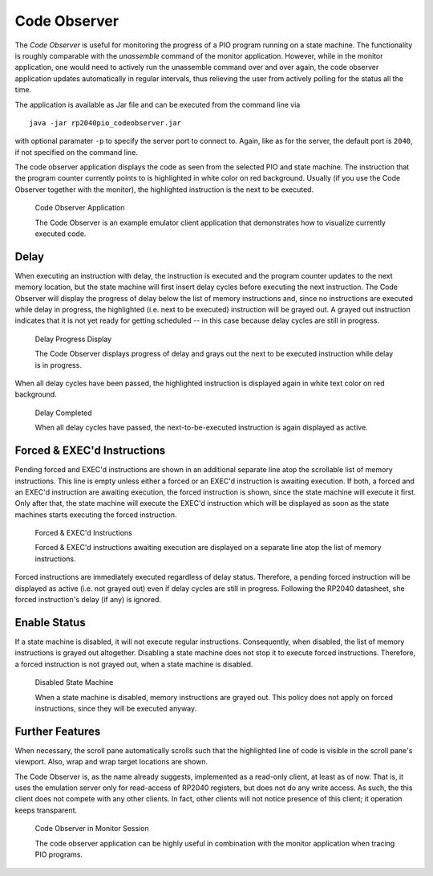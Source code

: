 .. _section-top_code-observer:

Code Observer
=============

The *Code Observer* is useful for monitoring the progress of a PIO
program running on a state machine.  The functionality is roughly
comparable with the *unassemble* command of the monitor application.
However, while in the monitor application, one would need to actively
run the unassemble command over and over again, the code observer
application updates automatically in regular intervals, thus relieving
the user from actively polling for the status all the time.

The application is available as Jar file and can be executed from the
command line via ::

  java -jar rp2040pio_codeobserver.jar

with optional paramater ``-p`` to specify the server port to connect
to.  Again, like as for the server, the default port is ``2040``, if
not specified on the command line.

The code observer application displays the code as seen from the
selected PIO and state machine.  The instruction that the program
counter currently points to is highlighted in white color on red
background.  Usually (if you use the Code Observer together with the
monitor), the highlighted instruction is the next to be executed.

.. figure:: images/code-observer.png
   :scale: 80%
   :alt: Code Observer Application

   Code Observer Application

   The Code Observer is an example emulator client application that
   demonstrates how to visualize currently executed code.

Delay
-----

When executing an instruction with delay, the instruction is executed
and the program counter updates to the next memory location, but the
state machine will first insert delay cycles before executing the next
instruction.  The Code Observer will display the progress of delay
below the list of memory instructions and, since no instructions are
executed while delay in progress, the highlighted (i.e. next to be
executed) instruction will be grayed out.  A grayed out instruction
indicates that it is not yet ready for getting scheduled -- in this
case because delay cycles are still in progress.

.. figure:: images/code-observer-delay.png
   :scale: 80%
   :alt: Delay Progress Display

   Delay Progress Display

   The Code Observer displays progress of delay and grays out the next
   to be executed instruction while delay is in progress.

When all delay cycles have been passed, the highlighted instruction is
displayed again in white text color on red background.

.. figure:: images/code-observer-delay-complete.png
   :scale: 80%
   :alt: Delay Completed

   Delay Completed

   When all delay cycles have passed, the next-to-be-executed
   instruction is again displayed as active.

Forced & EXEC'd Instructions
----------------------------

Pending forced and EXEC'd instructions are shown in an additional
separate line atop the scrollable list of memory instructions.  This
line is empty unless either a forced or an EXEC'd instruction is
awaiting execution.  If both, a forced and an EXEC'd instruction are
awaiting execution, the forced instruction is shown, since the state
machine will execute it first.  Only after that, the state machine
will execute the EXEC'd instruction which will be displayed as soon as
the state machines starts executing the forced instruction.

.. figure:: images/code-observer-forced.png
   :scale: 80%
   :alt: Forced & EXEC'd Instructions

   Forced & EXEC'd Instructions

   Forced & EXEC'd instructions awaiting execution are displayed on a
   separate line atop the list of memory instructions.

Forced instructions are immediately executed regardless of delay
status.  Therefore, a pending forced instruction will be displayed as
active (i.e. not grayed out) even if delay cycles are still in
progress.  Following the RP2040 datasheet, she forced instruction's
delay (if any) is ignored.

Enable Status
---------------------------

If a state machine is disabled, it will not execute regular
instructions.  Consequently, when disabled, the list of memory
instructions is grayed out altogether.  Disabling a state machine does
not stop it to execute forced instructions.  Therefore, a forced
instruction is not grayed out, when a state machine is disabled.

.. figure:: images/code-observer-disabled.png
   :scale: 80%
   :alt: Disabled State Machine

   Disabled State Machine

   When a state machine is disabled, memory instructions are grayed
   out.  This policy does not apply on forced instructions, since they
   will be executed anyway.

Further Features
----------------

When necessary, the scroll pane automatically scrolls
such that the highlighted line of code is visible in the scroll pane's
viewport.  Also, wrap and wrap target locations are shown.

The Code Observer is, as the name already suggests, implemented as a
read-only client, at least as of now.  That is, it uses the emulation
server only for read-access of RP2040 registers, but does not do any
write access.  As such, the this client does not compete with any
other clients.  In fact, other clients will not notice presence of
this client; it operation keeps transparent.

.. figure:: images/code-observer-trace.gif
   :scale: 80%
   :alt: Code Observer in Monitor Session

   Code Observer in Monitor Session

   The code observer application can be highly useful in combination
   with the monitor application when tracing PIO programs.
